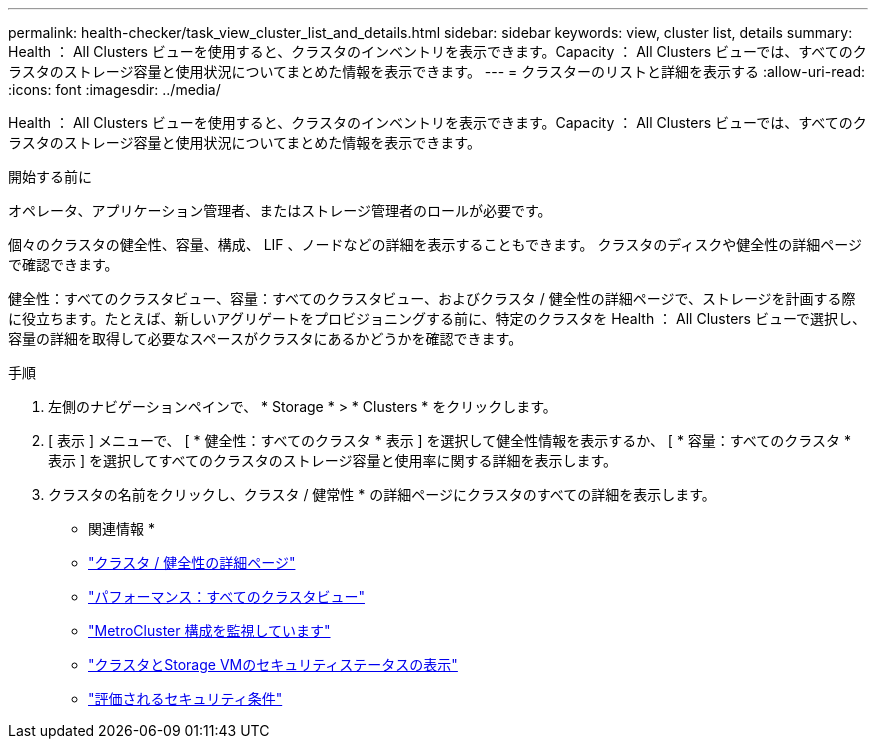 ---
permalink: health-checker/task_view_cluster_list_and_details.html 
sidebar: sidebar 
keywords: view, cluster list, details 
summary: Health ： All Clusters ビューを使用すると、クラスタのインベントリを表示できます。Capacity ： All Clusters ビューでは、すべてのクラスタのストレージ容量と使用状況についてまとめた情報を表示できます。 
---
= クラスターのリストと詳細を表示する
:allow-uri-read: 
:icons: font
:imagesdir: ../media/


[role="lead"]
Health ： All Clusters ビューを使用すると、クラスタのインベントリを表示できます。Capacity ： All Clusters ビューでは、すべてのクラスタのストレージ容量と使用状況についてまとめた情報を表示できます。

.開始する前に
オペレータ、アプリケーション管理者、またはストレージ管理者のロールが必要です。

個々のクラスタの健全性、容量、構成、 LIF 、ノードなどの詳細を表示することもできます。 クラスタのディスクや健全性の詳細ページで確認できます。

健全性：すべてのクラスタビュー、容量：すべてのクラスタビュー、およびクラスタ / 健全性の詳細ページで、ストレージを計画する際に役立ちます。たとえば、新しいアグリゲートをプロビジョニングする前に、特定のクラスタを Health ： All Clusters ビューで選択し、容量の詳細を取得して必要なスペースがクラスタにあるかどうかを確認できます。

.手順
. 左側のナビゲーションペインで、 * Storage * > * Clusters * をクリックします。
. [ 表示 ] メニューで、 [ * 健全性：すべてのクラスタ * 表示 ] を選択して健全性情報を表示するか、 [ * 容量：すべてのクラスタ * 表示 ] を選択してすべてのクラスタのストレージ容量と使用率に関する詳細を表示します。
. クラスタの名前をクリックし、クラスタ / 健常性 * の詳細ページにクラスタのすべての詳細を表示します。


* 関連情報 *

* link:../health-checker/reference_health_cluster_details_page.html["クラスタ / 健全性の詳細ページ"]
* link:../performance-checker/performance-view-all.html#performance-all-clusters-view["パフォーマンス：すべてのクラスタビュー"]
* link:../storage-mgmt/task_monitor_metrocluster_configurations.html["MetroCluster 構成を監視しています"]
* link:../health-checker/task_view_detailed_security_status_for_clusters_and_svms.html["クラスタとStorage VMのセキュリティステータスの表示"]
* link:../health-checker/concept_what_security_criteria_is_being_evaluated.html["評価されるセキュリティ条件"]

